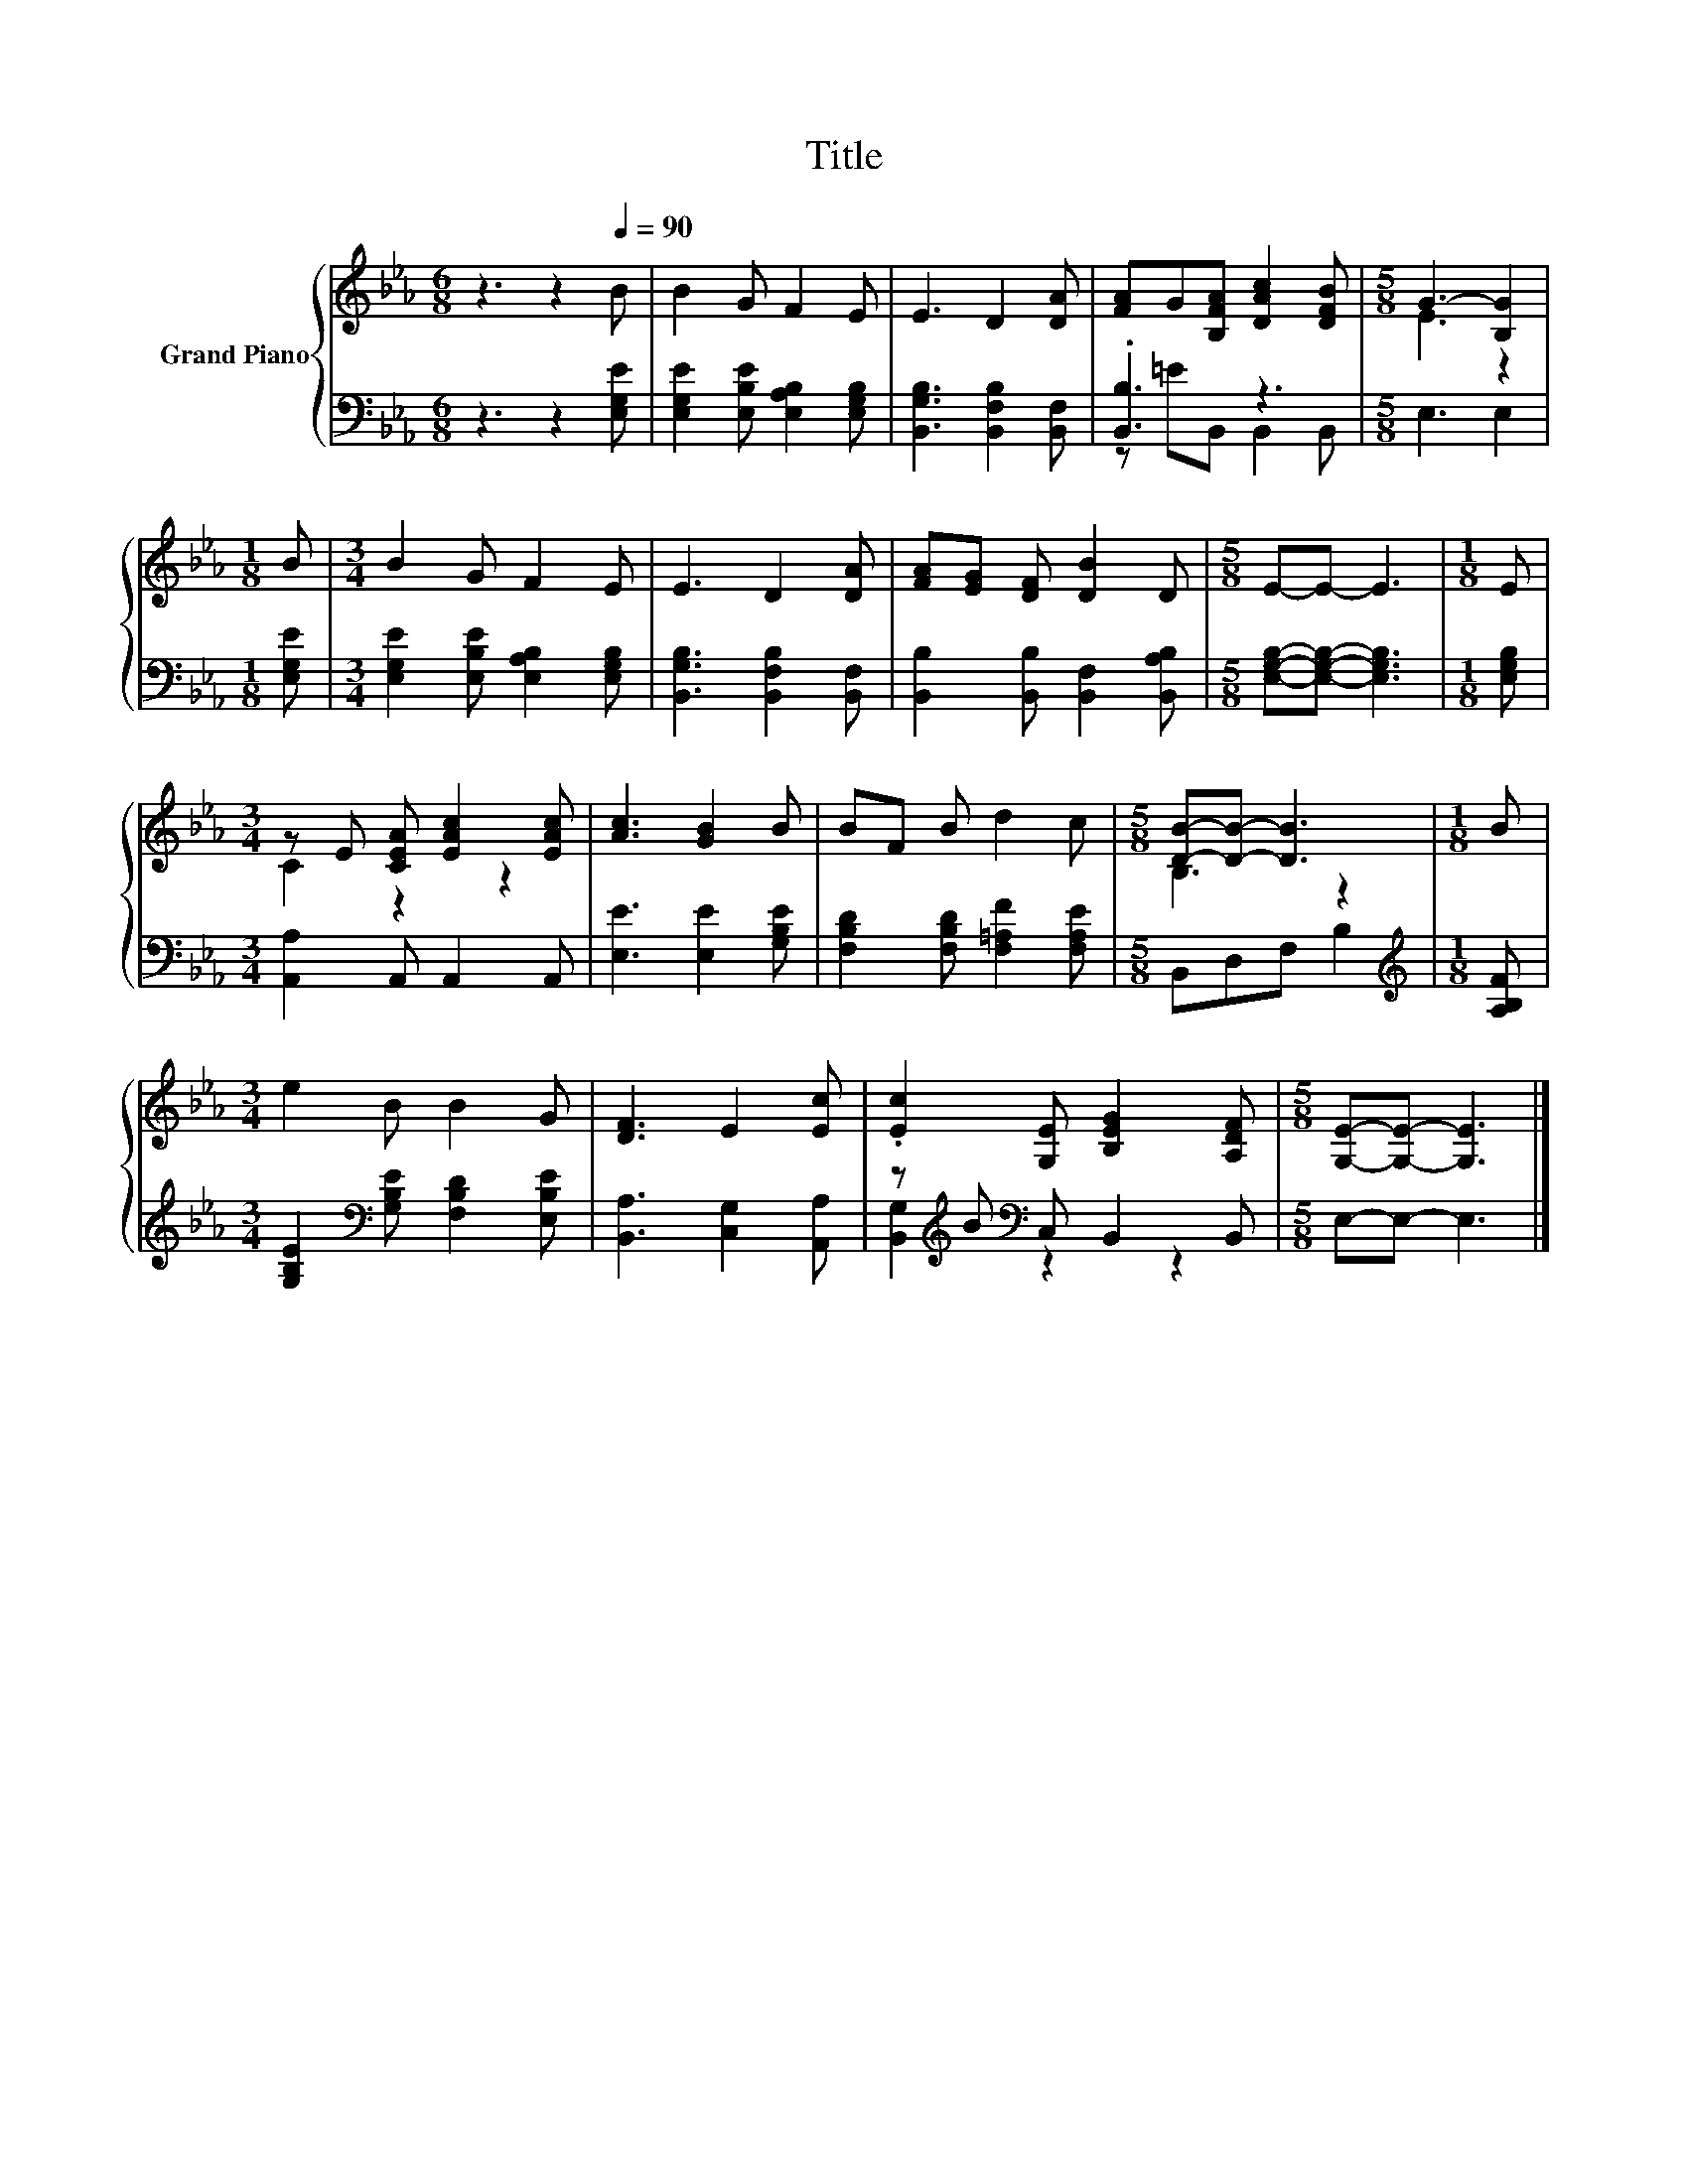 X:1
T:Title
%%score { ( 1 4 ) | ( 2 3 ) }
L:1/8
M:6/8
K:Eb
V:1 treble nm="Grand Piano"
V:4 treble 
V:2 bass 
V:3 bass 
V:1
 z3 z2[Q:1/4=90] B | B2 G F2 E | E3 D2 [DA] | [FA]G[B,FA] [DAc]2 [DFB] |[M:5/8] G3- [B,G]2 | %5
[M:1/8] B |[M:3/4] B2 G F2 E | E3 D2 [DA] | [FA][EG] [DF] [DB]2 D |[M:5/8] E-E- E3 |[M:1/8] E | %11
[M:3/4] z E [CEA] [EAc]2 [EAc] | [Ac]3 [GB]2 B | BF B d2 c |[M:5/8] [DB]-[DB]- [DB]3 |[M:1/8] B | %16
[M:3/4] e2 B B2 G | [DF]3 E2 [Ec] | .[Ec]2 [G,E] [B,EG]2 [A,DF] |[M:5/8] [G,E]-[G,E]- [G,E]3 |] %20
V:2
 z3 z2 [E,G,E] | [E,G,E]2 [E,B,E] [E,A,B,]2 [E,G,B,] | [B,,G,B,]3 [B,,F,B,]2 [B,,F,] | %3
 .[B,,B,]3 z3 |[M:5/8] E,3 E,2 |[M:1/8] [E,G,E] |[M:3/4] [E,G,E]2 [E,B,E] [E,A,B,]2 [E,G,B,] | %7
 [B,,G,B,]3 [B,,F,B,]2 [B,,F,] | [B,,B,]2 [B,,B,] [B,,F,]2 [B,,A,B,] | %9
[M:5/8] [E,G,B,]-[E,G,B,]- [E,G,B,]3 |[M:1/8] [E,G,B,] |[M:3/4] [A,,A,]2 A,, A,,2 A,, | %12
 [E,E]3 [E,E]2 [G,B,E] | [F,B,D]2 [F,B,D] [F,=A,F]2 [F,A,E] |[M:5/8] B,,D,F, B,2 | %15
[M:1/8][K:treble] [A,B,F] |[M:3/4] [G,B,E]2[K:bass] [G,B,E] [F,B,D]2 [E,B,E] | %17
 [B,,A,]3 [C,G,]2 [A,,A,] | z[K:treble] B[K:bass] C, B,,2 B,, |[M:5/8] E,-E,- E,3 |] %20
V:3
 x6 | x6 | x6 | z =EB,, B,,2 B,, |[M:5/8] x5 |[M:1/8] x |[M:3/4] x6 | x6 | x6 |[M:5/8] x5 | %10
[M:1/8] x |[M:3/4] x6 | x6 | x6 |[M:5/8] x5 |[M:1/8][K:treble] x |[M:3/4] x2[K:bass] x4 | x6 | %18
 [B,,G,]2[K:treble][K:bass] z2 z2 |[M:5/8] x5 |] %20
V:4
 x6 | x6 | x6 | x6 |[M:5/8] E3 z2 |[M:1/8] x |[M:3/4] x6 | x6 | x6 |[M:5/8] x5 |[M:1/8] x | %11
[M:3/4] C2 z2 z2 | x6 | x6 |[M:5/8] B,3 z2 |[M:1/8] x |[M:3/4] x6 | x6 | x6 |[M:5/8] x5 |] %20

